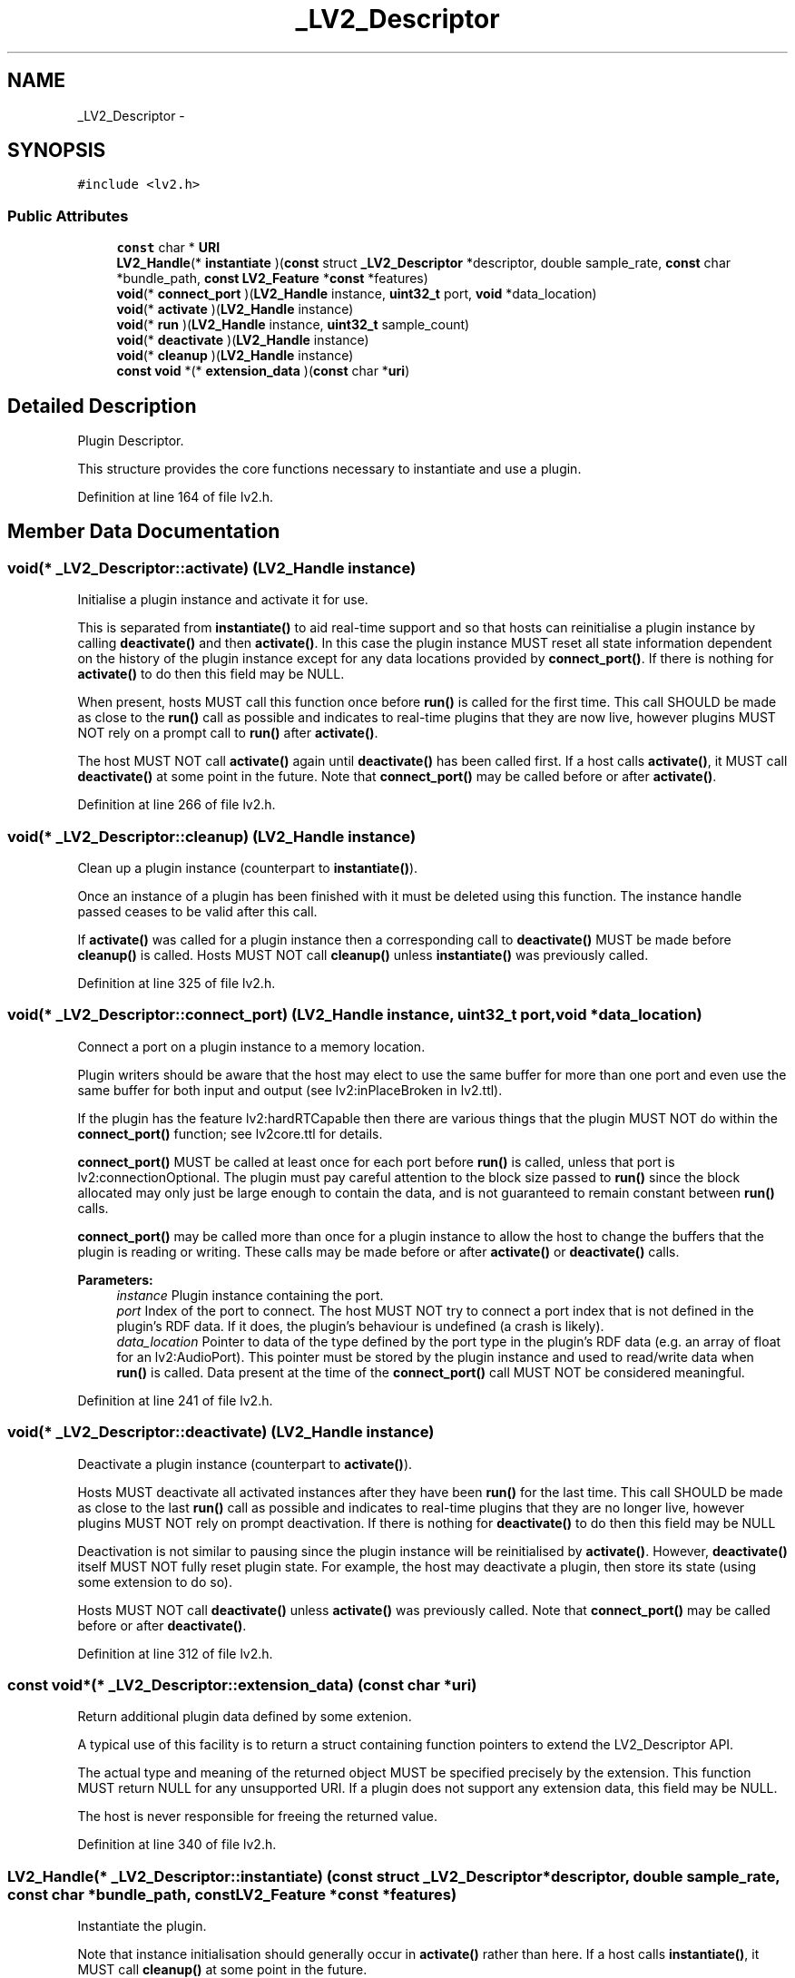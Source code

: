 .TH "_LV2_Descriptor" 3 "Thu Apr 28 2016" "Audacity" \" -*- nroff -*-
.ad l
.nh
.SH NAME
_LV2_Descriptor \- 
.SH SYNOPSIS
.br
.PP
.PP
\fC#include <lv2\&.h>\fP
.SS "Public Attributes"

.in +1c
.ti -1c
.RI "\fBconst\fP char * \fBURI\fP"
.br
.ti -1c
.RI "\fBLV2_Handle\fP(* \fBinstantiate\fP )(\fBconst\fP struct \fB_LV2_Descriptor\fP *descriptor, double sample_rate, \fBconst\fP char *bundle_path, \fBconst\fP \fBLV2_Feature\fP *\fBconst\fP *features)"
.br
.ti -1c
.RI "\fBvoid\fP(* \fBconnect_port\fP )(\fBLV2_Handle\fP instance, \fBuint32_t\fP port, \fBvoid\fP *data_location)"
.br
.ti -1c
.RI "\fBvoid\fP(* \fBactivate\fP )(\fBLV2_Handle\fP instance)"
.br
.ti -1c
.RI "\fBvoid\fP(* \fBrun\fP )(\fBLV2_Handle\fP instance, \fBuint32_t\fP sample_count)"
.br
.ti -1c
.RI "\fBvoid\fP(* \fBdeactivate\fP )(\fBLV2_Handle\fP instance)"
.br
.ti -1c
.RI "\fBvoid\fP(* \fBcleanup\fP )(\fBLV2_Handle\fP instance)"
.br
.ti -1c
.RI "\fBconst\fP \fBvoid\fP *(* \fBextension_data\fP )(\fBconst\fP char *\fBuri\fP)"
.br
.in -1c
.SH "Detailed Description"
.PP 
Plugin Descriptor\&.
.PP
This structure provides the core functions necessary to instantiate and use a plugin\&. 
.PP
Definition at line 164 of file lv2\&.h\&.
.SH "Member Data Documentation"
.PP 
.SS "\fBvoid\fP(* _LV2_Descriptor::activate) (\fBLV2_Handle\fP instance)"
Initialise a plugin instance and activate it for use\&.
.PP
This is separated from \fBinstantiate()\fP to aid real-time support and so that hosts can reinitialise a plugin instance by calling \fBdeactivate()\fP and then \fBactivate()\fP\&. In this case the plugin instance MUST reset all state information dependent on the history of the plugin instance except for any data locations provided by \fBconnect_port()\fP\&. If there is nothing for \fBactivate()\fP to do then this field may be NULL\&.
.PP
When present, hosts MUST call this function once before \fBrun()\fP is called for the first time\&. This call SHOULD be made as close to the \fBrun()\fP call as possible and indicates to real-time plugins that they are now live, however plugins MUST NOT rely on a prompt call to \fBrun()\fP after \fBactivate()\fP\&.
.PP
The host MUST NOT call \fBactivate()\fP again until \fBdeactivate()\fP has been called first\&. If a host calls \fBactivate()\fP, it MUST call \fBdeactivate()\fP at some point in the future\&. Note that \fBconnect_port()\fP may be called before or after \fBactivate()\fP\&. 
.PP
Definition at line 266 of file lv2\&.h\&.
.SS "\fBvoid\fP(* _LV2_Descriptor::cleanup) (\fBLV2_Handle\fP instance)"
Clean up a plugin instance (counterpart to \fBinstantiate()\fP)\&.
.PP
Once an instance of a plugin has been finished with it must be deleted using this function\&. The instance handle passed ceases to be valid after this call\&.
.PP
If \fBactivate()\fP was called for a plugin instance then a corresponding call to \fBdeactivate()\fP MUST be made before \fBcleanup()\fP is called\&. Hosts MUST NOT call \fBcleanup()\fP unless \fBinstantiate()\fP was previously called\&. 
.PP
Definition at line 325 of file lv2\&.h\&.
.SS "\fBvoid\fP(* _LV2_Descriptor::connect_port) (\fBLV2_Handle\fP instance, \fBuint32_t\fP port, \fBvoid\fP *data_location)"
Connect a port on a plugin instance to a memory location\&.
.PP
Plugin writers should be aware that the host may elect to use the same buffer for more than one port and even use the same buffer for both input and output (see lv2:inPlaceBroken in lv2\&.ttl)\&.
.PP
If the plugin has the feature lv2:hardRTCapable then there are various things that the plugin MUST NOT do within the \fBconnect_port()\fP function; see lv2core\&.ttl for details\&.
.PP
\fBconnect_port()\fP MUST be called at least once for each port before \fBrun()\fP is called, unless that port is lv2:connectionOptional\&. The plugin must pay careful attention to the block size passed to \fBrun()\fP since the block allocated may only just be large enough to contain the data, and is not guaranteed to remain constant between \fBrun()\fP calls\&.
.PP
\fBconnect_port()\fP may be called more than once for a plugin instance to allow the host to change the buffers that the plugin is reading or writing\&. These calls may be made before or after \fBactivate()\fP or \fBdeactivate()\fP calls\&.
.PP
\fBParameters:\fP
.RS 4
\fIinstance\fP Plugin instance containing the port\&.
.br
\fIport\fP Index of the port to connect\&. The host MUST NOT try to connect a port index that is not defined in the plugin's RDF data\&. If it does, the plugin's behaviour is undefined (a crash is likely)\&.
.br
\fIdata_location\fP Pointer to data of the type defined by the port type in the plugin's RDF data (e\&.g\&. an array of float for an lv2:AudioPort)\&. This pointer must be stored by the plugin instance and used to read/write data when \fBrun()\fP is called\&. Data present at the time of the \fBconnect_port()\fP call MUST NOT be considered meaningful\&. 
.RE
.PP

.PP
Definition at line 241 of file lv2\&.h\&.
.SS "\fBvoid\fP(* _LV2_Descriptor::deactivate) (\fBLV2_Handle\fP instance)"
Deactivate a plugin instance (counterpart to \fBactivate()\fP)\&.
.PP
Hosts MUST deactivate all activated instances after they have been \fBrun()\fP for the last time\&. This call SHOULD be made as close to the last \fBrun()\fP call as possible and indicates to real-time plugins that they are no longer live, however plugins MUST NOT rely on prompt deactivation\&. If there is nothing for \fBdeactivate()\fP to do then this field may be NULL
.PP
Deactivation is not similar to pausing since the plugin instance will be reinitialised by \fBactivate()\fP\&. However, \fBdeactivate()\fP itself MUST NOT fully reset plugin state\&. For example, the host may deactivate a plugin, then store its state (using some extension to do so)\&.
.PP
Hosts MUST NOT call \fBdeactivate()\fP unless \fBactivate()\fP was previously called\&. Note that \fBconnect_port()\fP may be called before or after \fBdeactivate()\fP\&. 
.PP
Definition at line 312 of file lv2\&.h\&.
.SS "\fBconst\fP \fBvoid\fP*(* _LV2_Descriptor::extension_data) (\fBconst\fP char *\fBuri\fP)"
Return additional plugin data defined by some extenion\&.
.PP
A typical use of this facility is to return a struct containing function pointers to extend the LV2_Descriptor API\&.
.PP
The actual type and meaning of the returned object MUST be specified precisely by the extension\&. This function MUST return NULL for any unsupported URI\&. If a plugin does not support any extension data, this field may be NULL\&.
.PP
The host is never responsible for freeing the returned value\&. 
.PP
Definition at line 340 of file lv2\&.h\&.
.SS "\fBLV2_Handle\fP(* _LV2_Descriptor::instantiate) (\fBconst\fP struct \fB_LV2_Descriptor\fP *descriptor, double sample_rate, \fBconst\fP char *bundle_path, \fBconst\fP \fBLV2_Feature\fP *\fBconst\fP *features)"
Instantiate the plugin\&.
.PP
Note that instance initialisation should generally occur in \fBactivate()\fP rather than here\&. If a host calls \fBinstantiate()\fP, it MUST call \fBcleanup()\fP at some point in the future\&.
.PP
\fBParameters:\fP
.RS 4
\fIdescriptor\fP Descriptor of the plugin to instantiate\&.
.br
\fIsample_rate\fP \fBSample\fP rate, in Hz, for the new plugin instance\&.
.br
\fIbundle_path\fP Path to the LV2 bundle which contains this plugin binary\&. It MUST include the trailing directory separator (e\&.g\&. '/') so that simply appending a filename will yield the path to that file in the bundle\&.
.br
\fIfeatures\fP A NULL terminated array of LV2_Feature structs which represent the features the host supports\&. Plugins may refuse to instantiate if required features are not found here\&. However, hosts MUST NOT use this as a discovery mechanism: instead, use the RDF data to determine which features are required and do not attempt to instantiate unsupported plugins at all\&. This parameter MUST NOT be NULL, i\&.e\&. a host that supports no features MUST pass a single element array containing NULL\&.
.RE
.PP
\fBReturns:\fP
.RS 4
A handle for the new plugin instance, or NULL if instantiation has failed\&. 
.RE
.PP

.PP
Definition at line 202 of file lv2\&.h\&.
.SS "\fBvoid\fP(* _LV2_Descriptor::run) (\fBLV2_Handle\fP instance, \fBuint32_t\fP sample_count)"
Run a plugin instance for a block\&.
.PP
Note that if an \fBactivate()\fP function exists then it must be called before \fBrun()\fP\&. If \fBdeactivate()\fP is called for a plugin instance then \fBrun()\fP may not be called until \fBactivate()\fP has been called again\&.
.PP
If the plugin has the feature lv2:hardRTCapable then there are various things that the plugin MUST NOT do within the \fBrun()\fP function (see lv2core\&.ttl for details)\&.
.PP
As a special case, when \fCsample_count\fP is 0, the plugin should update any output ports that represent a single instant in time (e\&.g\&. control ports, but not audio ports)\&. This is particularly useful for latent plugins, which should update their latency output port so hosts can pre-roll plugins to compute latency\&. Plugins MUST NOT crash when \fCsample_count\fP is 0\&.
.PP
\fBParameters:\fP
.RS 4
\fIinstance\fP Instance to be run\&.
.br
\fIsample_count\fP The block size (in samples) for which the plugin instance must run\&. 
.RE
.PP

.PP
Definition at line 291 of file lv2\&.h\&.
.SS "\fBconst\fP char* _LV2_Descriptor::URI"
A globally unique, case-sensitive identifier for this plugin\&.
.PP
This MUST be a valid URI string as defined by RFC 3986\&. All plugins with the same URI MUST be compatible to some degree, see http://lv2plug.in/ns/lv2core for details\&. 
.PP
Definition at line 172 of file lv2\&.h\&.

.SH "Author"
.PP 
Generated automatically by Doxygen for Audacity from the source code\&.
